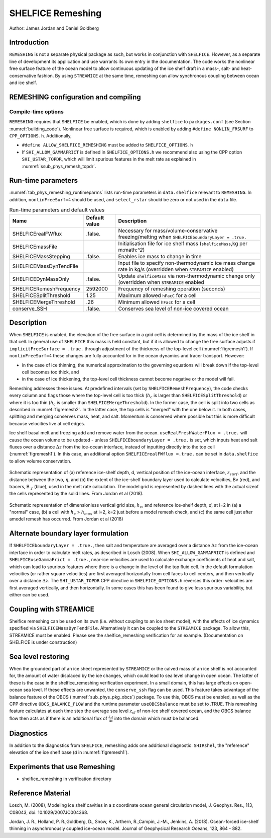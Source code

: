 .. _sub_phys_remesh:

SHELFICE Remeshing
------------------

Author: James Jordan and Daniel Goldberg

.. _ssub_phys_remesh_intro:

Introduction
++++++++++++

``REMESHING`` is not a separate physical package as such, but works in conjunction with ``SHELFICE``. However, as a separate line of development its application and use warrants its own entry in the documentation. The code works the nonlinear free surface feature of the ocean model to allow continuous updating of the ice shelf draft in a mass-, salt- and heat-conservative fashion. By using ``STREAMICE`` at the same time, remeshing can allow synchronous coupling between ocean and ice shelf.

.. _ssub_phys_remeshing_config:

REMESHING configuration and compiling
+++++++++++++++++++++++++++++++++++++

Compile-time options
####################

``REMESHING`` requires that ``SHELFICE`` be enabled, which is done by adding ``shelfice`` to ``packages.conf`` (see Section :numref:`building_code`). Nonlinear free surface is required, which is enabled by adding ``#define NONLIN_FRSURF`` to ``CPP_OPTIONS.h``. Additionally,

-  ``#define ALLOW_SHELFICE_REMESHING`` must be added to ``SHELFICE_OPTIONS.h``

-  If ``SHI_ALLOW_GAMMAFRICT`` is defined in ``SHELFICE_OPTIONS.h`` we recommend also using the CPP option ``SHI_USTAR_TOPDR``, which will limit spurious features in the melt rate as explained in :numref:`ssub_phys_remesh_topdr`.

.. _ssub_phys_remeshing_runtime:

Run-time parameters 
+++++++++++++++++++
   
:numref:`tab_phys_remeshing_runtimeparms` lists run-time parameters in ``data.shelfice`` relevant to ``REMESHING``. In addition, ``nonlinFreeSurf=4`` should be used, and ``select_rstar`` should be zero or not used in the ``data`` file.

.. table:: Run-time parameters and default values
  :name: tab_phys_remeshing_runtimeparms

  +---------------------------------+------------------------------+-----------------------------------------------------------------------------------------------------------------+
  |   **Name**                      |     **Default value**        | **Description**                                                                                                 |
  +---------------------------------+------------------------------+-----------------------------------------------------------------------------------------------------------------+
  | SHELFICErealFWflux              |   .false.                    | Necessary for mass/volume-conservative freezing/melting when ``SHELFICEboundaryLayer = .true.``                 |
  +---------------------------------+------------------------------+-----------------------------------------------------------------------------------------------------------------+
  | SHELFICEmassFile                |                              | Initialisation file for ice shelf mass (``shelficeMass``,kg per m:math:`^2`)                                    |
  +---------------------------------+------------------------------+-----------------------------------------------------------------------------------------------------------------+
  | SHELFICEMassStepping            |   .false.                    | Enables ice mass to change in time                                                                              |
  +---------------------------------+------------------------------+-----------------------------------------------------------------------------------------------------------------+
  | SHELFICEMassDynTendFile         |                              | Input file to specify non-thermodynamic ice mass change rate in kg/s (overridden when ``STREAMICE`` enabled)    |
  +---------------------------------+------------------------------+-----------------------------------------------------------------------------------------------------------------+
  | SHELFICEDynMassOnly             |   .false.                    | Update ``shelficeMass`` via non-thermodynamic change only (overridden when ``STREAMICE`` enabled                |
  +---------------------------------+------------------------------+-----------------------------------------------------------------------------------------------------------------+
  | SHELFICERemeshFrequency         |   2592000                    | Frequency of remeshing operation (seconds)                                                                      |
  +---------------------------------+------------------------------+-----------------------------------------------------------------------------------------------------------------+
  | SHELFICESplitThreshold          |   1.25                       | Maximum allowed ``hFacC`` for a cell                                                                            |
  +---------------------------------+------------------------------+-----------------------------------------------------------------------------------------------------------------+
  | SHELFICEMergeThreshold          |   .26                        | Minimum allowed ``hFacC`` for a cell                                                                            |
  +---------------------------------+------------------------------+-----------------------------------------------------------------------------------------------------------------+
  | conserve_SSH                    |   .false.                    | Conserves sea level of non-ice covered ocean                                                                    |
  +---------------------------------+------------------------------+-----------------------------------------------------------------------------------------------------------------+
  
  
  
.. _ssub_phys_remesh_descr:

Description
+++++++++++

When ``SHELFICE`` is enabled, the elevation of the free surface in a grid cell is determined by the mass of the ice shelf in that cell. In general use of ``SHELFICE`` this mass is held constant, but if it is allowed to change the free surface adjusts if ``implicitFreeSurface = .true.`` through adjustment of the thickness of the top-level cell (:numref:`figremesh1`). If ``nonlinFreeSurf=4`` these changes are fully accounted for in the ocean dynamics and tracer transport. However:

-  in the case of ice thinning, the numerical approximation to the governing equations will break down if the top-level cell becomes too thick, and

-  in the case of ice thickening, the top-level cell thickness cannot become negative or the model will fail.

Remeshing addresses these issues. At predefined intervals (set by ``SHELFICERemeshFrequency``), the code checks every column and flags those where the top-level cell is too thick (:math:`h_c` is larger than ``SHELFICESplitThreshold``) or where it is too thin (:math:`h_c` is smaller than ``SHELFICEMergeThreshold``). In the former case, the cell is split into two cells as described in :numref:`figremesh2`. In the latter case, the top cells is "merged" with the one below it. In both cases, splitting and merging conserves mass, heat, and salt. Momentum is conserved where possible but this is more difficult because velocities live at cell edges.

Ice shelf basal melt and freezing add and remove water from the ocean. ``useRealFreshWaterFlux = .true.`` will cause the ocean volume to be updated - unless ``SHELFICEboundaryLayer = .true.`` is set, which inputs heat and salt fluxes over a distance :math:`\Delta z` from the ice-ocean interface, instead of inputting directly into the top cell (:numref:`figremesh1`). In this case, an additional option ``SHELFICErealFWflux =.true.`` can be set in ``data.shelfice`` to allow volume conservation.

.. figure:: figs/remesh1.*
   :width: 80%
   :align: center
   :alt: Remeshing schematic 1
   :name: figremesh1

   Schematic representation of (a) reference ice-shelf depth, d, vertical position of the ice-ocean interface, :math:`z_{surf}`, and the distance between the two, :math:`\eta`, and (b) the extent of the ice-shelf boundary layer used to calculate velocities, Bv (red), and tracers, B :math:`_\chi` (blue), used in the melt rate calculation. The model grid is represented by dashed lines with the actual sizeof the cells represented by the solid lines. From Jordan et al (2018).
   
.. figure:: figs/remesh2.*
   :width: 80%
   :align: center
   :alt: Remeshing schematic 2
   :name: figremesh2

   Schematic representation of dimensionless vertical grid size, :math:`h_c`, and reference ice-shelf depth, `d`, at i=2 in (a) a "normal" case, (b) a cell with :math:`h_c` > :math:`h_{max}` at i=2, k=2 just before a model remesh check, and (c) the same cell just after amodel remesh has occurred. From Jordan et al (2018)

.. _ssub_phys_remesh_topdr:

Alternate boundary layer formulation
++++++++++++++++++++++++++++++++++++

If ``SHELFICEboundaryLayer = .true.``, then salt and temperature are averaged over a distance :math:`\Delta z` from the ice-ocean interface in order to calculate melt rates, as described in Losch (2008). When ``SHI_ALLOW_GAMMAFRICT`` is defined and ``SHELFICEuseGammaFrict = .true.``, near-ice velocities are used to calculate exchange coefficients of heat and salt, which can lead to spurious features where there is a change in the level of the top fluid cell. In the default formulation velocities (or rather square velocities) are first averaged horizontally from cell faces to cell centers, and then vertically over a distance :math:`\Delta z`. The ``SHI_USTAR_TOPDR`` CPP directive in ``SHELFICE_OPTIONS.h`` reverses this order: velocities are first averaged vertically, and then horizontally. In some cases this has been found to give less spurious variability, but either can be used.

Coupling with STREAMICE
+++++++++++++++++++++++

Shelfice remeshing can be used on its own (i.e. without coupling to an ice sheet model), with the effects of ice dynamics specified via ``SHELFICEMassDynTendFile``. Alternatively it can be coupled to the ``STREAMICE`` package. To allow this, STREAMICE must be enabled. Please see the shelfice_remeshing verification for an example. (Documentation on SHELFICE is under construction)

Sea level restoring
+++++++++++++++++++

When the grounded part of an ice sheet represented by ``STREAMICE`` or the calved mass of an ice shelf is not accounted for, the amount of water displaced by the ice changes, which could lead to sea level change in open ocean. The latter of these is the case in the shelfice_remeshing verification experiment. In a small domain, this has large effects on open-ocean sea level. If these effects are unwanted, the ``conserve_ssh`` flag can be used. This feature takes advantage of the balance feature of the OBCS (:numref:`sub_phys_pkg_obcs`) package. To use this, OBCS must be enabled, as well as the CPP directive ``OBCS_BALANCE_FLOW`` and the runtime parameter ``useOBCSbalance`` must be set to .TRUE. This remeshing feature calculates at each time step the average sea level :math:`z_{sl}` of non-ice shelf covered ocean, and the OBCS balance flow then acts as if there is an additional flux of :math:`\frac{z_{sl}}{\Delta t}` into the domain which must be balanced.
   
Diagnostics
+++++++++++

In addition to the diagnostics from ``SHELFICE``, remeshing adds one additional diagnostic: ``SHIRshel``, the "reference" elevation of the ice shelf base (`d` in :numref:`figremesh1`).

Experiments that use Remeshing
++++++++++++++++++++++++++++++

-  shelfice_remeshing in verification directory
 
Reference Material
++++++++++++++++++

Losch, M. (2008), Modeling ice shelf cavities in a z coordinate ocean general circulation model, J. Geophys. Res., 113, C08043, doi: 10.1029/2007JC004368.

Jordan, J. R., Holland, P. R.,Goldberg, D., Snow, K., Arthern, R.,Campin, J.-M., Jenkins, A. (2018). Ocean-forced ice-shelf thinning in asynchronously coupled ice-ocean model. Journal of Geophysical Research:Oceans, 123, 864 - 882. 
